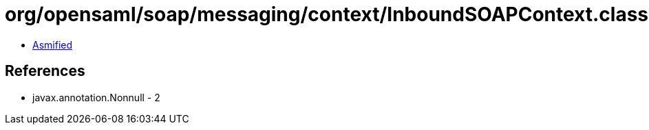 = org/opensaml/soap/messaging/context/InboundSOAPContext.class

 - link:InboundSOAPContext-asmified.java[Asmified]

== References

 - javax.annotation.Nonnull - 2

